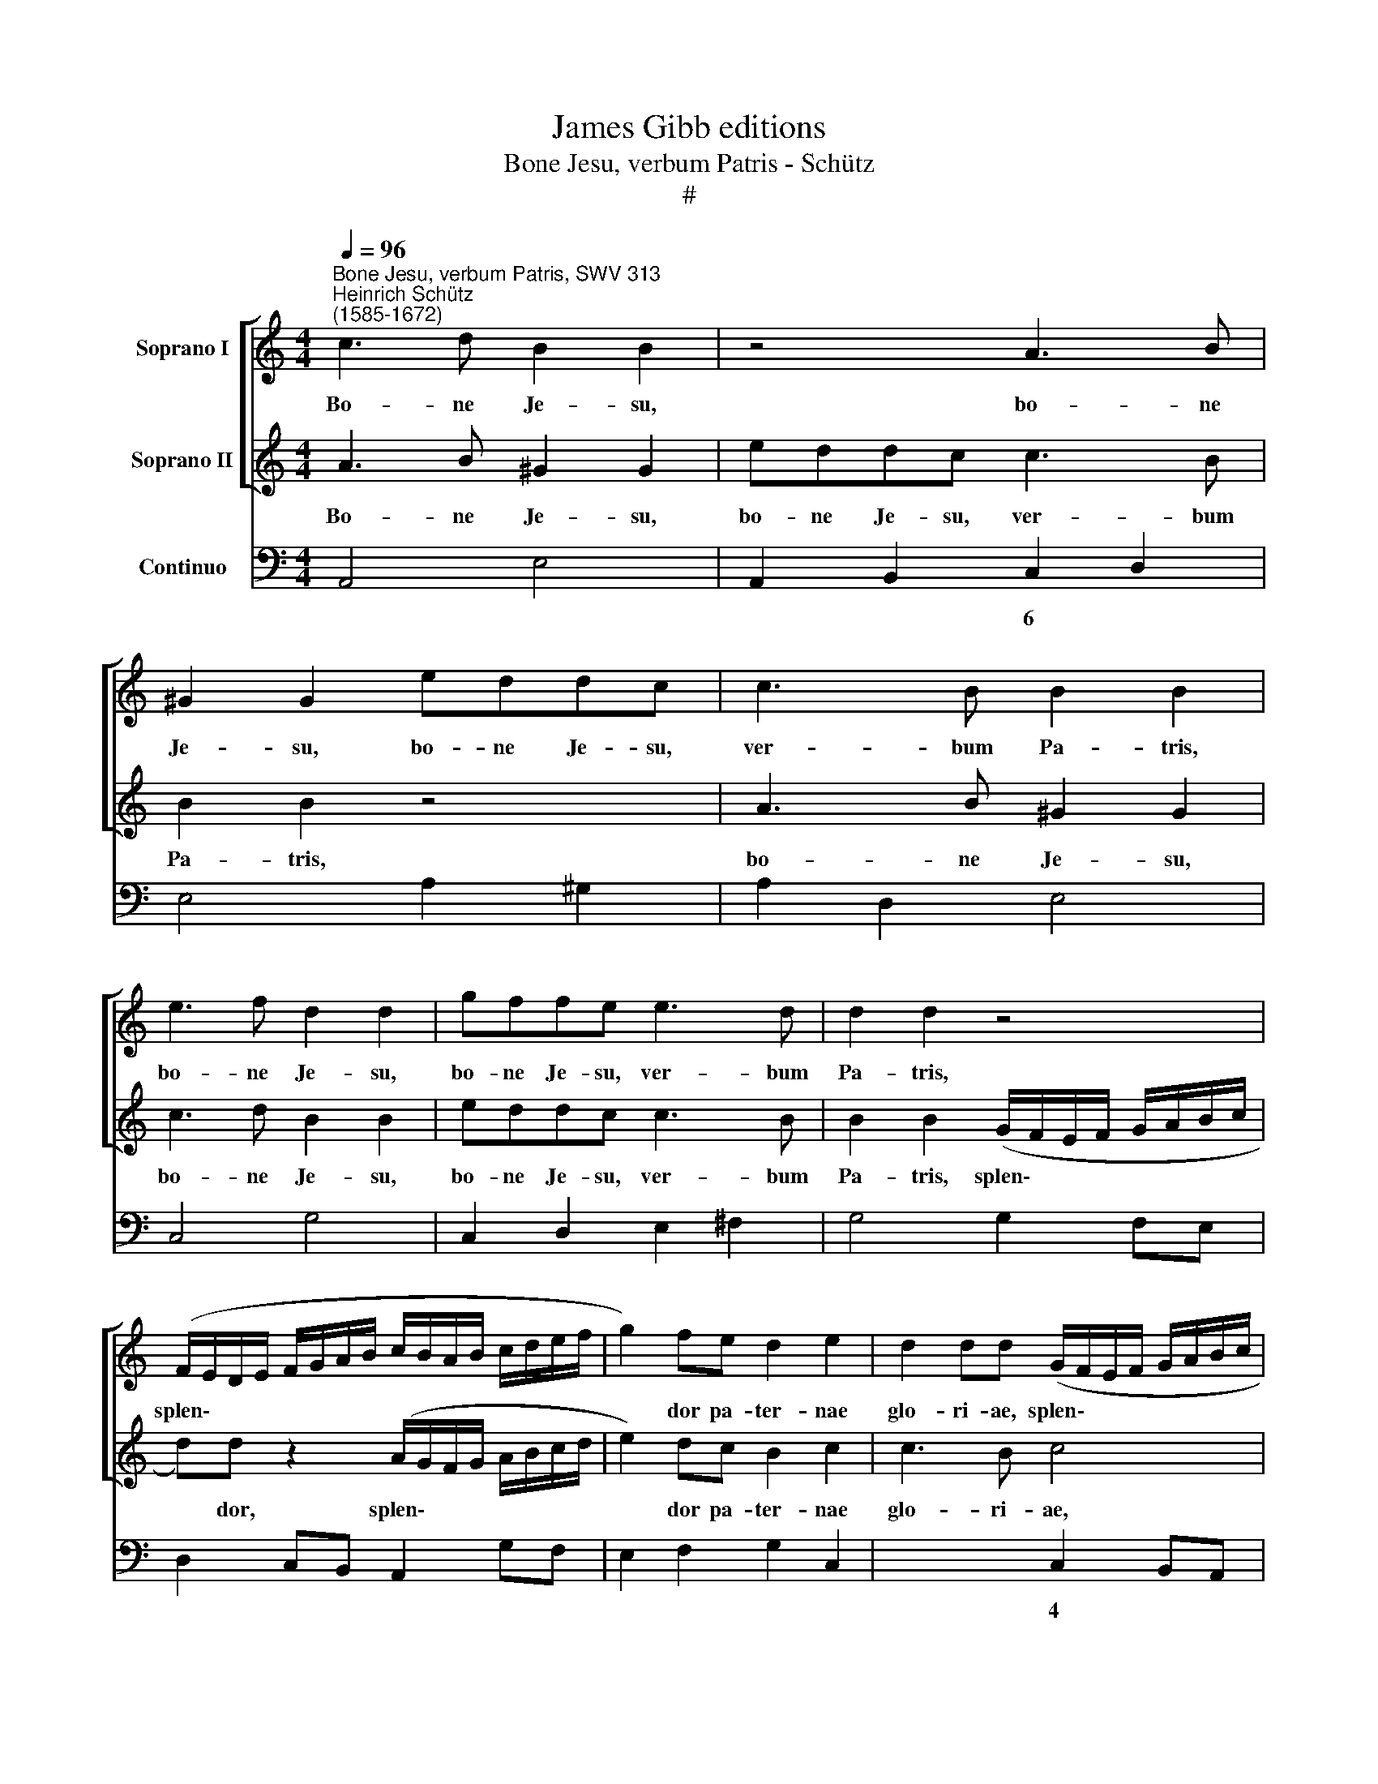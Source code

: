 X:1
T:James Gibb editions
T:Bone Jesu, verbum Patris - Schütz
T:#
%%score [ 1 2 ] 3
L:1/8
Q:1/4=96
M:4/4
K:C
V:1 treble nm="Soprano I"
V:2 treble nm="Soprano II"
V:3 bass nm="Continuo"
V:1
"^Bone Jesu, verbum Patris, SWV 313""^Heinrich Schütz\n(1585-1672)" c3 d B2 B2 | z4 A3 B | %2
w: Bo- ne Je- su,|bo- ne|
 ^G2 G2 eddc | c3 B B2 B2 | e3 f d2 d2 | gffe e3 d | d2 d2 z4 | %7
w: Je- su, bo- ne Je- su,|ver- bum Pa- tris,|bo- ne Je- su,|bo- ne Je- su, ver- bum|Pa- tris,|
 (F/E/D/E/ F/G/A/B/ c/B/A/B/ c/d/e/f/ | g2) fe d2 e2 | d2 dd (G/F/E/F/ G/A/B/c/ | %10
w: splen\- * * * * * * * * * * * * * * *|* dor pa- ter- nae|glo- ri- ae, splen\- * * * * * * *|
 d)d z2 (A/G/F/G/ A/B/c/d/ | e2) dc B2 A2 | (^G2 A3) A G2 | (A/=G/F/G/ A/B/c/d/ e)e z2 | %14
w: * dor, splen\- * * * * * * *|* dor pa- ter- nae|glo\- * ri- ae,|splen\- * * * * * * * * dor,|
 (G/F/E/F/ G/A/B/c/ d2) cB | (AB) (cB) A3 G | G8 | z8 | z8 | z4 z AB^c | d3 =c BBcd | e3 d c2 ef | %22
w: splen\- * * * * * * * * dor pa|ter\- * nae * glo- ri-|ae,|||in quem de|si- de- rant, in quem de-|si- de- rant an- ge-|
 ^c2 d2 d3 c | d4 z4 | z Bcd e3 d | c2 fg e2 d2 | c4 B4 | A4 z4 | z4 d2 dd | c2 cc BdcB | %30
w: li pro- spi- ce-|re,|in quem de- si- de-|rant an- ge- li pro-|spi- ce-|re,|do- ce me|fa- ce- re vo- lun- ta- tem|
 A2 A2 c2 cc | B2 BB AcBA | G2 G2 e2 ee | d2 dd cedc | B2 B2 z4 | z8 | z8 | z8 | z4 z2 AA | %39
w: tu- am, do- ce me|fa- ce- re vo- lun- ta- tem|tu- am. do- ce me|fa- ce- re vo- lun- ta- tem|tu- am,||||ut a|
 A2 AA B2 c2 | d4 d4 | z2 c2 (A4- | A2 B2) ^G4 | edfe c2 dc | (B>cB>c d>e f/e/f/d/ | e3) e e4 | %46
w: Spi- ri- tu tu- o|bo- no|de- du\-|* * ctus|ad be- a- tam il- lam per-|ve\- * * * * * * * * *|* ni- am|
 d3 d d4 | c4 z2 GG | G2 GG A2 B2 | c4 c4 | z4 z2 B2 | ^c4 d4 | z4 AGBA | G2 AG (^F>GF>G | %54
w: ci- vi- ta-|tem, ut a|Spi- ri- tu tu- o|bo- no|de-|du- ctus|ad be- a- tam|il- lam per- ve\- * * *|
 A>G A/G/A/^F/ G>F G/F/G/E/ | ^F3) F F4 | ^FF G4 F2 | dced cBdc | A2 BA ^G3 G | ^G4 B3 B | B8 | %61
w: |* ni- am|ci- vi- ta- tem,|ad be- a- tam, ad be- a- tam|il- lam per- ve- ni-|am ci- vi-|ta-|
 A4 z2 AB | ^cdec (d4- | d2 ^c2) d4 | z2 z A FE D2 | EF E>D D4 | z AB^c dA d2- | d2 =cB A3 G | %68
w: tem, u- bi|est di- es ae- ter\-|* * nus|et u- nus o-|mni- um spi- ri- tus,|u- bi est cer- ta, cer\-|* ta se- cu- ri-|
 G4 z2 GA | B2 cc c2 B2 | c2 Bc d2 ed | d3 c c4 | z8 | z2 cc c2 Bc | A3 A A4 | z8 | z2 dd d2 AA | %77
w: tas, et se-|cu- ra ae- ter- ni-|tas, et se- cu- ra ae-|ter- ni- tas,||et tran- quil- la fe-|li- ci- tas,||et su- a- vis ju-|
 B3 B B2 d2- | d2 e4 ^d2 | e8 ||[M:3/2][Q:1/4=192] E4 A4 B4 | c4 c4 z4 | e4 A4 B4 | c4 c4 d4 | %84
w: cun- di- tas, ju\-|* cun- di-|tas,|u- bi tu|De- us,|u- bi tu|De- us cum|
 e4 e4 c4 |[M:3/2][Q:1/4=192][Q:1/4=192][Q:1/4=192] A6 c2 B4 | c8 c4 | e4 d2 c2 B4 | A4 z4 z4 | %89
w: Pa- tre et|Spi- ri- tu|san- cto|vi- vis et re-|gnas,|
 d4 c2 B2 A4 | G4 z4 z4 | g4 f2 e2 d4 | c6 G2 E2 F2 | G2 E2 F2 G2 A4 | A4 A6 ^G2 | A8 z4 | z12 | %97
w: vi- vis et re-|gnas,|vi- vis et re-|gnas per in- fí-|ni- ta se- cu- lo-|rum se- cu-|la,||
 A4 G2 F2 E4 | D6 A2 ^F2 G2 | A2 ^F2 G2 A2 B4 | G4"^5" G6 ^F2 | G8 z4 | z12 | G4 F2 E2 D4 | %104
w: vi- vis et re-|gnas per in- fi-|ni- ta se- cu- lo-|rum se- cu|la,||vi- vis et re-|
 E2 e2 d2 c2 B4 | c8 z4 | z4 z4 c4 | A2 B2 c2 A2 B2 c2 | d4 d4 c4 | B2 c2 d2 B2 c2 d2 | e12- | %111
w: gnas, vi- vis et re-|gnas|per|in- fi- ni- ta se- cu-|lo- rum, per|in- fi- ni- ta se- cu-|lo\-|
 e8 c4- | c4 B6 A2 | A8 z4 | z4 z4 A4 | ^G2 A2 B2 G2 A2 B2 | c8 A4- | A4 A4 ^G4 || %118
w: * rum|* se- cu-|la,|per|in- fi- ni- ta se- cu-|lo- rum|* se- cu-|
[M:4/4][Q:1/4=96] A8 | z4 (A3 G | F3 E D4- | DE/F/ G/A/B/^c/ d3 e | f4 e2 d2) | !fermata!e8 |] %124
w: la,|A\- *||||men.|
V:2
 A3 B ^G2 G2 | eddc c3 B | B2 B2 z4 | A3 B ^G2 G2 | c3 d B2 B2 | eddc c3 B | %6
w: Bo- ne Je- su,|bo- ne Je- su, ver- bum|Pa- tris,|bo- ne Je- su,|bo- ne Je- su,|bo- ne Je- su, ver- bum|
 B2 B2 (G/F/E/F/ G/A/B/c/ | d)d z2 (A/G/F/G/ A/B/c/d/ | e2) dc B2 c2 | c3 B c4 | %10
w: Pa- tris, splen\- * * * * * * *|* dor, splen\- * * * * * * *|* dor pa- ter- nae|glo- ri- ae,|
 (B/A/G/A/ B/c/d/e/ f)f z2 | (A/G/F/G/ A/B/c/d/ e2) dc | (Bc) (dc) B3 B | A4 (G/F/E/F/ G/A/B/c/ | %14
w: splen\- * * * * * * * * dor,|splen\- * * * * * * * * dor pa-|ter\- * nae * glo- ri-|ae. splen\- * * * * * * *|
 d2) cB A2 G2 | (^F2 G4) F2 | G8 | z DE^F G3 =F | EE^FG A3 G | ^F2 AB F2 G2 | G3 ^F G4 | z8 | %22
w: * dor pa- ter- nae|glo\- * ri-|ae,|in quem de- si- de-|rant, in quem de- si- de-|rant an- ge- li pro-|spi- ce- re,||
 z EFG A3 G | ^FFGA B3 A | GGAB c3 B | A2 de c2 B2- | B2 A4 ^G2 | A4 A2 AA | G2 GG FAGF | %29
w: in quem de- si- de-|rant, in quem de- si- de-|rant, in quem de- si- de-|rant an- ge- li pro\-|* spi- ce-|re, do- ce me|fa- ce- re vo- lun- ta- tem|
 E2 E2 G2 GG | F2 FF EGFE | D2 D2 z4 | z4 c2 cc | B2 BB AcBA | ^G2 G2 z2 =GG | G2 GG A2 B2 | %36
w: tu- am, do- ce me|fa- ce- re vo- lun- ta- tem|tu- am,|do- ce me|fa- ce- re vo- lun- ta- tem|tu- am, ut a|Spi- ri- tu tu- o|
 c4 c4 | z2 B2 (G4- | G2 A2) ^F4 | z8 | z8 | z8 | z8 | z8 | z8 | z8 | z8 | z4 z2 EE | E2 EE F2 G2 | %49
w: bo- no|de- du\-|* * ctus,|||||||||ut a|Spi- ri- tu tu- o|
 A4 A4 | z2 B2 (G4- | G2 A2) ^F4 | dced c2 dc | (B>cB>c d>c d/c/d/B/ | c>B c/B/c/A/ B>A B/A/B/G/ | %55
w: bo- no|de- du\-|* * ctus|ad be- a- tam il- lam per-|ve\- * * * * * * * * *||
 A3) A A4 | A3 A A4 | G4 edfe | c2 dc B3 B | B4 ^FG (A2- | A2 ^G^F G4) | A8 | z2 AG FEDF | E4 D4 | %64
w: * ni- am|ci- vi- ta-|tem, ad be- a- tam|il- lam per- ve- ni-|am ci- vi- ta\-||tem,|u- bi est di- es ae-|ter- nus|
 z A^ce d2 cB | (^c d2) c d4 | z8 | z8 | z DE^F GD G2- | G2 =FE D3 C | C2 GA B2 cc | c2 B2 c2 ee | %72
w: et u- nus o- mni- um|spi\- * ri- tus|||u- bi est cer- ta, cer\-|* ta se- cu- ri-|tas, et se- cu- ra ae-|ter- ni- tas, et ae-|
 e2 de c3 c | c4 z4 | z4 z2 A2 | A2 GA ^F3 F | ^F4 z4 | z2 dd d2 AA | (BAGA ^F3) E | E8 || %80
w: ter- na tran- qui- li-|tas,|et|fe- lix su- a- vi-|tas,|et se- cu- ra ju-|cun\- * * * * di-|tas,|
[M:3/2] z12 | e4 A4 B4 | c4 c4 ^G4 | A4 A4 B4 | c4 c4 e4 |[M:3/2] f6 e2 d4 | e8 e4 | z12 | %88
w: |u- bi tu|De- us, tu|De- us cum|Pa- tre et|Spi- ri- tu|san- cto||
 A4 G2 F2 E4 | D4 z4 z4 | G4 F2 E2 D4 | E2 e2 d2 c2 B4 | c8 z4 | z12 | e4 d2 c2 B4 | A6 c2 A2 B2 | %96
w: vi- vis et re-|gnas,|vi- vis et re-|gnas, vi- vis et re-|gnas,||vi- vis et re-|gnas per in- fi-|
 c2 A2 B2 c2 d4 | d4 d6 ^c2 | d8 z4 | z12 | d4 c2 B2 A4 | G6 d2 B2 c2 | d2 B2 c2 d2 e4 | c4 c6 B2 | %104
w: ni- ta se- cu- lo-|rum se- cu-|la,||vi- vis et re-|gnas per in- fi-|ni- ta se- cu- lo-|rum se- cu-|
 c2 g2 f2 e2 d4 | c8 G4 | E2 F2 G2 E2 F2 G2 | A4 A4 G4 | ^F2 G2 A2 F2 G2 A2 | B4 B4 A4 | %110
w: la, vi- vis et re-|gnas per|in- fi- ni- ta se- cu-|lo- rum, per|in- fi- ni- ta se- cu-|lo- rum, per|
 ^G2 A2 B2 G2 A2 B2 | c8 A4- | A4 A4 ^G4 | A8 c4 | B2 c2 d2 B2 c2 d2 | e12- | e8 c4- | c4 B6 B2 || %118
w: in- fi- ni- ta se- cu-|lo- rum|* se- cu-|la, per|in- fi- ni- ta se- cu-|lo\-|* rum|* se- cu-|
[M:4/4] A8 | z8 | (A3 G F3 E | D4- DE/F/ G/A/B/^c/ | d4 ^c2 B2) | !fermata!^c8 |] %124
w: la,||A\- * * *|||men.|
V:3
 A,,4 E,4 | A,,2 B,,2 C,2 D,2 | E,4 A,2 ^G,2 | A,2 D,2 E,4 | C,4 G,4 | C,2 D,2 E,2 ^F,2 | %6
w: |* * 6 *|||||
 G,4 G,2 F,E, | D,2 C,B,, A,,2 G,F, | E,2 F,2 G,2 C,2 | x2- x2 C,2 B,,A,, | G,,2 F,E, D,2 C,B,, | %11
w: |||4 * * *||
 A,,4 ^G,,2 A,,2 | E,2 D,2 x2- x2 | A,,2 B,,2 C,2 B,,A,, | G,,4 ^F,,2 G,,2 | D,2 C,2 x2- x2 | %16
w: |* * 4|||* * 4|
 G,,8 | G,,4 B,,4 | C,4 ^C,4 | D,4 (x2- x2 | x2) x2 G,,4 | ^G,4 A,4 | x2- x4 x2 | D,4 ^D,4 | %24
w: |* 6||||||* 6|
 E,2 D,2 C,2 D,E, | F,2 D,2 A,,2 B,,2 | x2-xD, x2- x2 | A,,8 | E,4 D,4 | A,,4 G,,4 | D,4 C,4 | %31
w: ||5 * 4|||||
 G,,4 F,,4 | C,4 A,,2 C,2 | G,,4 A,,4 | E,4 C,4- | C,2 C,2 A,,2 G,,2 | F,,4 F,,4- | F,,2 G,2 E,4- | %38
w: |||||||
 E,4 D,4- | D,2 D,2 B,,2 A,,2 | G,,4 G,,4- | G,,2 A,2 F,4- | F,4 E,4 | C,2 D,2 E,2 ^F,2 | %44
w: |||||* * 6 *|
 G,2 A,2 B,2 G,2 | C4 C,4 | F,2 E,2 G,4 | C,4 z2 C,C, | C,2 C,C, A,,2 G,,2 | F,,4 F,,4- | %50
w: ||||* * * 6 *||
 F,,2 G,2 E,4- | E,4 D,4 | G,,4 A,,4 | E,4 D,2 B,,2 | A,,4 G,,4 | D,3 D, D,4 | D,2 C,2 x2- x2 | %57
w: * * 5|6 *|||||* * 4|
 G,,4 A,,4- | A,,4 E,3 E, | E,4 D,2 ^C,2 | x4- x4 | A,,8 | A,4 D,4 | x2- x2 D,4 | A,4 D,4 | %65
w: |||4|||4 *||
 x- x2 x D,4 | D,8 | x2- x4 x2 | G,,8 | x2- x4 x2 | C,4 G,2 E,2 | x2- x2 C,2 C2- | C2 B,2 A,4 | %73
w: ||||3|* * 6|4 * *||
 A,2 A,4 G,2 | F,4 F,2 F,2- | F,2 E,2 D,4 | D,2 D,4 ^C,2 | B,,6 ^F,2 | G,2 E,2 x2- x2 | E,8 || %80
w: ||||* 6|* * 4||
[M:3/2] A,,8 E,4 | A,8 ^G,4 | A,8 E,4 | A,8 G,4 | C8 A,4 |[M:3/2] F,6 C,2 G,4 | C,8 C,4 | %87
w: |||||||
 C,4 D,4 E,4 | F,4 G,4 A,4 | B,,4 C,4 D,4 | E,4 F,4 G,4 | C,4 F,4 G,4 | C,12 | E,8 D,4 | %94
w: |||||||
 ^C,4 D,4 x2- x2 | A,,12 | A,8 G,4 | ^F,4 G,4 A,4 | D,12 | D,8 G,,4 | B,,4 C,4 D,4 | G,,12 | %102
w: * * 4||||||||
 G,8 C,4 | E,4 F,4 G,4 | C,4 F,,4 G,,4 | C,12 | C,4 D,4 E,4 | F,8 E,4 | D,4 E,4 ^F,4 | G,8 =F,4 | %110
w: ||||||||
 E,4 ^F,4 ^G,4 | A,8 A,,4- | A,,4 x4- x4 | A,,8 A,4 | G,8 F,4 | E,4 ^F,4 ^G,4 | A,8 A,,4- | %117
w: ||* 4|||||
 A,,4 x4- x4 ||[M:4/4] A,,8 | z4 D,4- | D,4 D,4 | D,8- | D,8 | !fermata!A,,8 |] %124
w: * 4|||||||

